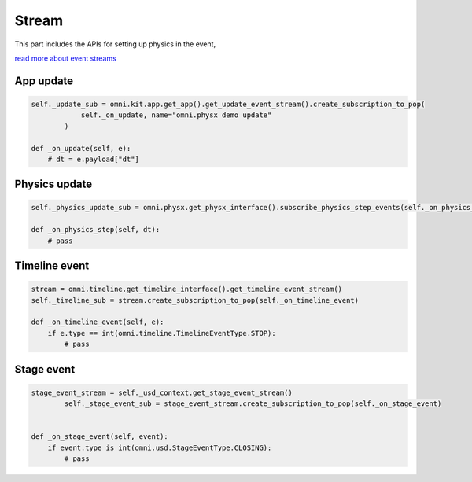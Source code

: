 Stream 
--------------------------------------------------

This part includes the APIs for setting up physics in the event,

`read more about event streams <https://docs.omniverse.nvidia.com/kit/docs/kit-manual/latest/guide/event_streams.html?highlight=get_update_event_stream>`_

App update
#########################################################

.. code-block:: python

    self._update_sub = omni.kit.app.get_app().get_update_event_stream().create_subscription_to_pop(
                self._on_update, name="omni.physx demo update"
            )

    def _on_update(self, e):
        # dt = e.payload["dt"]

Physics update
#########################################################

.. code-block:: python

    self._physics_update_sub = omni.physx.get_physx_interface().subscribe_physics_step_events(self._on_physics_step)
    
    def _on_physics_step(self, dt):
        # pass


Timeline event
#########################################################

.. code-block:: python

    stream = omni.timeline.get_timeline_interface().get_timeline_event_stream()
    self._timeline_sub = stream.create_subscription_to_pop(self._on_timeline_event)

    def _on_timeline_event(self, e):
        if e.type == int(omni.timeline.TimelineEventType.STOP):
            # pass

        
Stage event
#########################################################

.. code-block:: python
    
    stage_event_stream = self._usd_context.get_stage_event_stream()
            self._stage_event_sub = stage_event_stream.create_subscription_to_pop(self._on_stage_event)


    def _on_stage_event(self, event):
        if event.type is int(omni.usd.StageEventType.CLOSING):
            # pass

